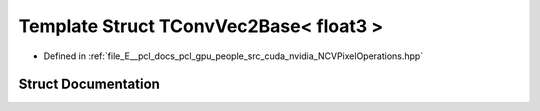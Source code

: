 .. _exhale_struct_struct_t_conv_vec2_base_3_01float3_01_4:

Template Struct TConvVec2Base< float3 >
=======================================

- Defined in :ref:`file_E__pcl_docs_pcl_gpu_people_src_cuda_nvidia_NCVPixelOperations.hpp`


Struct Documentation
--------------------


.. doxygenstruct:: TConvVec2Base< float3 >
   :members:
   :protected-members:
   :undoc-members:
